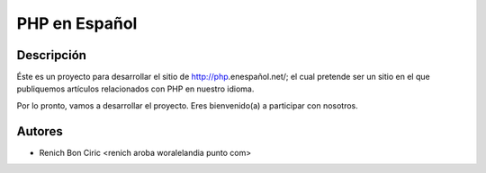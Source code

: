 PHP en Español
==============


Descripción
-----------
Éste es un proyecto para desarrollar el sitio de http://php.enespañol.net/; el cual pretende ser un sitio en el que publiquemos
artículos relacionados con PHP en nuestro idioma.

Por lo pronto, vamos a desarrollar el proyecto. Eres bienvenido(a) a participar con nosotros.


Autores
-------
* Renich Bon Ciric <renich aroba woralelandia punto com>
